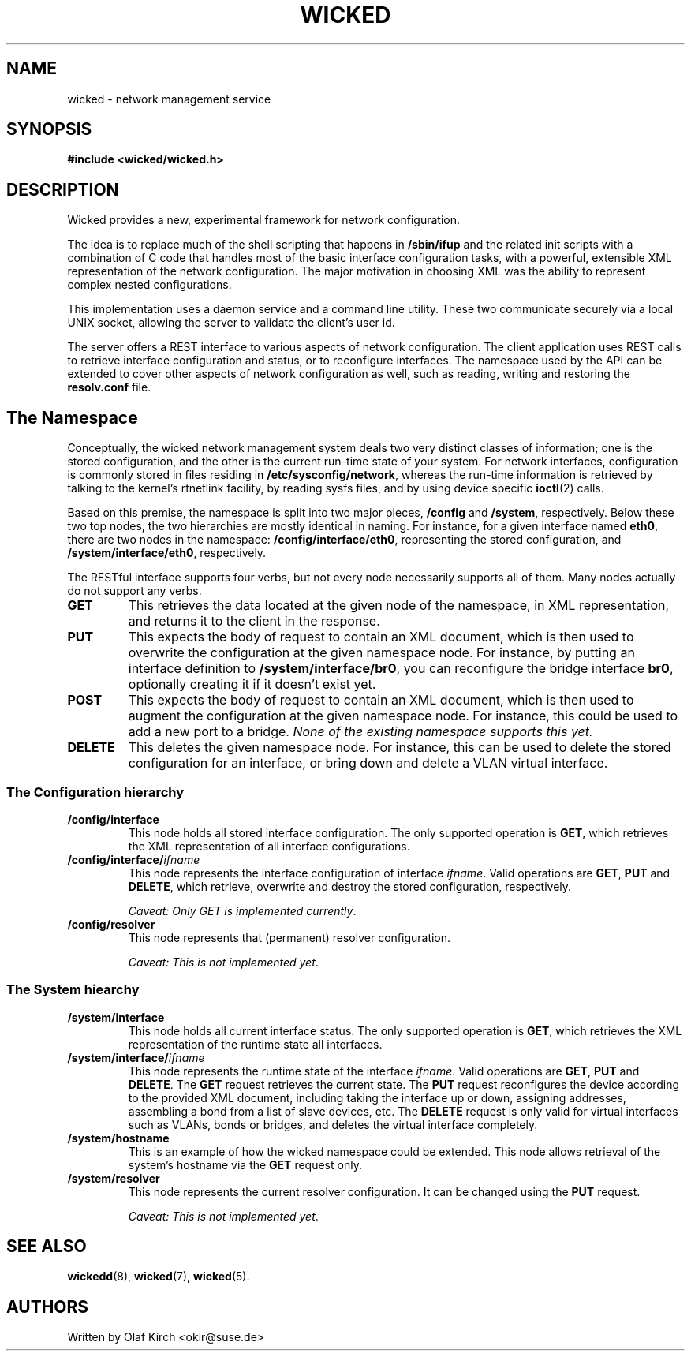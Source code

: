 .TH WICKED 7 "13 February 2010
.SH NAME
wicked \- network management service
.SH SYNOPSIS
.nf
.B #include <wicked/wicked.h>
.fi
.SH DESCRIPTION
Wicked provides a new, experimental framework for network configuration.
.PP
The idea is to replace much of the shell scripting that happens in
.B /sbin/ifup
and the related init scripts with a combination of C code that handles
most of the basic interface configuration tasks, with a powerful,
extensible XML representation of the network configuration. The major
motivation in choosing XML was the ability to represent complex nested
configurations.
.PP
This implementation uses a daemon service and a command
line utility. These two communicate securely via a local UNIX socket,
allowing the server to validate the client's user id.
.PP
The server offers a REST interface to various aspects of network
configuration. The client application uses REST calls to retrieve
interface configuration and status, or to reconfigure interfaces.
The namespace used by the API can be extended to cover other
aspects of network configuration as well, such as reading, writing
and restoring the
.B resolv.conf
file.
.PP
.SH The Namespace
Conceptually, the wicked network management system deals two
very distinct classes of information; one is the stored configuration,
and the other is the current run-time state of your system. For
network interfaces, configuration is commonly stored in files residing
in 
.BR /etc/sysconfig/network ,
whereas the run-time information is retrieved by talking to the kernel's
rtnetlink facility, by reading sysfs files, and by using device specific
.BR ioctl (2)
calls.
.PP
Based on this premise, the namespace is split into two major pieces,
.BR /config " and " /system ", respectively.
Below these two top nodes, the two hierarchies are mostly identical
in naming. For instance, for a given interface named
.BR eth0 ,
there are two nodes in the namespace:
.BR /config/interface/eth0 ,
representing the stored configuration, and
.BR /system/interface/eth0 ", respectively.
.PP
The RESTful interface supports four verbs, but not every node necessarily
supports all of them. Many nodes actually do not support any verbs.
.TP
.B GET
This retrieves the data located at the given node of the namespace, in
XML representation, and returns it to the client in the response.
.TP
.B PUT
This expects the body of request to contain an XML document, which is
then used to overwrite the configuration at the given namespace node.
For instance, by putting an interface definition to
.BR /system/interface/br0 ,
you can reconfigure the bridge interface 
.BR br0 ,
optionally creating it if it doesn't exist yet.
.TP
.B POST
This expects the body of request to contain an XML document, which is
then used to augment the configuration at the given namespace node.
For instance, this could be used to add a new port to a bridge.
.I None of the existing namespace supports this yet.
.TP
.B DELETE
This deletes the given namespace node. For instance, this can be used
to delete the stored configuration for an interface, or bring down and
delete a VLAN virtual interface.
.\" ------------------------------------------------------------------
.SS The Configuration hierarchy
.TP
.B /config/interface
This node holds all stored interface configuration. The only supported
operation is
.BR GET ,
which retrieves the XML representation of all interface configurations.
.TP
.BI /config/interface/ ifname
This node represents the interface configuration of interface
.IR ifname .
Valid operations are
.BR GET ", " PUT " and " DELETE ,
which retrieve, overwrite and destroy the stored configuration, respectively.
.IP
.IR "Caveat: Only GET is implemented currently" .
.TP
.B /config/resolver
This node represents that (permanent) resolver configuration.
.IP
.IR "Caveat: This is not implemented yet" .
.\" ------------------------------------------------------------------
.SS The System hiearchy
.TP
.B /system/interface
This node holds all current interface status. The only supported
operation is
.BR GET ,
which retrieves the XML representation of the runtime state all interfaces.
.TP
.BI /system/interface/ ifname
This node represents the runtime state of the interface
.IR ifname .
Valid operations are
.BR GET ", " PUT " and " DELETE .
The
.B GET
request retrieves the current state. The 
.B PUT
request reconfigures the device according to the provided XML document,
including taking the interface up or down, assigning addresses, assembling
a bond from a list of slave devices, etc. The
.B DELETE
request is only valid for virtual interfaces such as VLANs, bonds or
bridges, and deletes the virtual interface completely.
.TP
.B /system/hostname
This is an example of how the wicked namespace could be extended. This
node allows retrieval of the system's hostname via the
.B GET
request only.
.TP
.B /system/resolver
This node represents the current resolver configuration. It can be
changed using the
.B PUT
request.
.IP
.IR "Caveat: This is not implemented yet" .
.SH "SEE ALSO"
.BR wickedd (8),
.BR wicked (7),
.BR wicked (5).

.SH AUTHORS
Written by Olaf Kirch <okir@suse.de>

